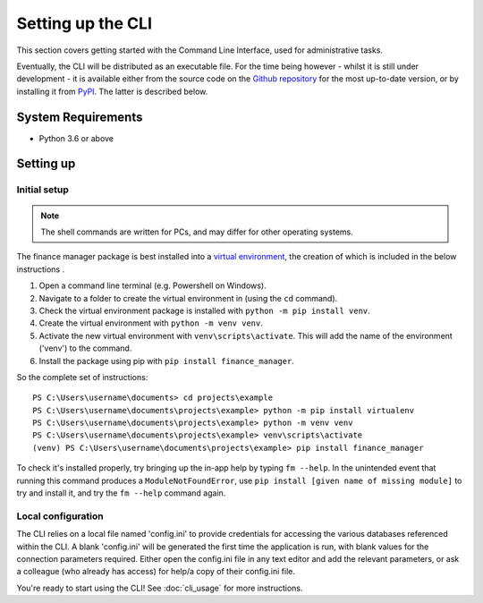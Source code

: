 Setting up the CLI
==================

This section covers getting started with the Command Line Interface, used for administrative tasks. 

Eventually, the CLI will be distributed as an executable file. For the time being however - whilst 
it is still under development - it is available either from the source code 
on the `Github repository <https://github.com/jehboyes/finance_manager>`_ for the most 
up-to-date version, 
or by installing it from `PyPI <https://pypi.org/>`_. The latter is described below.  

System Requirements
-------------------

* Python 3.6 or above

Setting up
----------

Initial setup
^^^^^^^^^^^^^

.. note::
   
   The shell commands are written for PCs, and may differ for other operating systems. 


The finance manager package is best installed into a `virtual environment <https://www.python.org/dev/peps/pep-0405/>`_, 
the creation of which is included in the below instructions . 

1. Open a command line terminal (e.g. Powershell on Windows).
2. Navigate to a folder to create the virtual environment in (using the ``cd`` command).
3. Check the virtual environment package is installed with ``python -m pip install venv``.
4. Create the virtual environment with ``python -m venv venv``. 
5. Activate the new virtual environment with ``venv\scripts\activate``. This will add the name 
   of the environment ('venv') to the command.   
6. Install the package using pip with ``pip install finance_manager``.

So the complete set of instructions::

   PS C:\Users\username\documents> cd projects\example
   PS C:\Users\username\documents\projects\example> python -m pip install virtualenv
   PS C:\Users\username\documents\projects\example> python -m venv venv
   PS C:\Users\username\documents\projects\example> venv\scripts\activate
   (venv) PS C:\Users\username\documents\projects\example> pip install finance_manager

To check it's installed properly, try bringing up the in-app help by typing ``fm --help``. 
In the unintended event that running this command produces a ``ModuleNotFoundError``, 
use ``pip install [given name of missing module]`` to try and install it, 
and try the ``fm --help`` command again. 



.. _config-instruction:

Local configuration
^^^^^^^^^^^^^^^^^^^

The CLI relies on a local file named 'config.ini' to provide credentials for accessing the various databases referenced 
within the CLI. 
A blank 'config.ini' will be generated the first time the application is run, 
with blank values for the connection parameters required. Either open the config.ini file in any text editor and add the relevant 
parameters, or ask a colleague (who already has access) for help/a copy of their config.ini file. 

You're ready to start using the CLI! See :doc:`cli_usage` for more instructions. 

